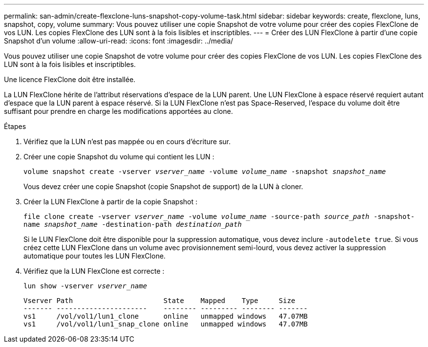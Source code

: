 ---
permalink: san-admin/create-flexclone-luns-snapshot-copy-volume-task.html 
sidebar: sidebar 
keywords: create, flexclone, luns, snapshot, copy, volume 
summary: Vous pouvez utiliser une copie Snapshot de votre volume pour créer des copies FlexClone de vos LUN. Les copies FlexClone des LUN sont à la fois lisibles et inscriptibles. 
---
= Créer des LUN FlexClone à partir d'une copie Snapshot d'un volume
:allow-uri-read: 
:icons: font
:imagesdir: ../media/


[role="lead"]
Vous pouvez utiliser une copie Snapshot de votre volume pour créer des copies FlexClone de vos LUN. Les copies FlexClone des LUN sont à la fois lisibles et inscriptibles.

Une licence FlexClone doit être installée.

La LUN FlexClone hérite de l'attribut réservations d'espace de la LUN parent. Une LUN FlexClone à espace réservé requiert autant d'espace que la LUN parent à espace réservé. Si la LUN FlexClone n'est pas Space-Reserved, l'espace du volume doit être suffisant pour prendre en charge les modifications apportées au clone.

.Étapes
. Vérifiez que la LUN n'est pas mappée ou en cours d'écriture sur.
. Créer une copie Snapshot du volume qui contient les LUN :
+
`volume snapshot create -vserver _vserver_name_ -volume _volume_name_ -snapshot _snapshot_name_`

+
Vous devez créer une copie Snapshot (copie Snapshot de support) de la LUN à cloner.

. Créer la LUN FlexClone à partir de la copie Snapshot :
+
`file clone create -vserver _vserver_name_ -volume _volume_name_ -source-path _source_path_ -snapshot-name _snapshot_name_ -destination-path _destination_path_`

+
Si le LUN FlexClone doit être disponible pour la suppression automatique, vous devez inclure `-autodelete true`. Si vous créez cette LUN FlexClone dans un volume avec provisionnement semi-lourd, vous devez activer la suppression automatique pour toutes les LUN FlexClone.

. Vérifiez que la LUN FlexClone est correcte :
+
`lun show -vserver _vserver_name_`

+
[listing]
----

Vserver Path                      State    Mapped    Type     Size
------- ----------------------    -------- --------- -------- -------
vs1     /vol/vol1/lun1_clone      online   unmapped windows   47.07MB
vs1     /vol/vol1/lun1_snap_clone online   unmapped windows   47.07MB
----

